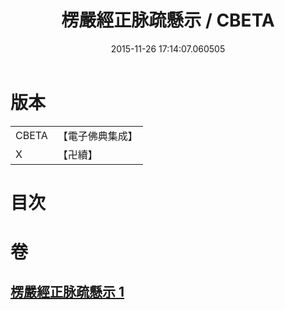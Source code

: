#+TITLE: 楞嚴經正脉疏懸示 / CBETA
#+DATE: 2015-11-26 17:14:07.060505
* 版本
 |     CBETA|【電子佛典集成】|
 |         X|【卍續】    |

* 目次
* 卷
** [[file:KR6j0682_001.txt][楞嚴經正脉疏懸示 1]]
